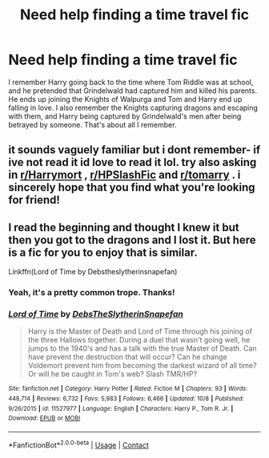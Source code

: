 #+TITLE: Need help finding a time travel fic

* Need help finding a time travel fic
:PROPERTIES:
:Author: LucilleLemon
:Score: 1
:DateUnix: 1603667813.0
:DateShort: 2020-Oct-26
:FlairText: What's That Fic?
:END:
I remember Harry going back to the time where Tom Riddle was at school, and he pretended that Grindelwald had captured him and killed his parents. He ends up joining the Knights of Walpurga and Tom and Harry end up falling in love. I also remember the Knights capturing dragons and escaping with them, and Harry being captured by Grindelwald's men after being betrayed by someone. That's about all I remember.


** it sounds vaguely familiar but i dont remember- if ive not read it id love to read it lol. try also asking in [[/r/Harrymort][r/Harrymort]] , [[/r/HPSlashFic][r/HPSlashFic]] and [[/r/tomarry][r/tomarry]] . i sincerely hope that you find what you're looking for friend!
:PROPERTIES:
:Author: browtfiwasboredokai
:Score: 1
:DateUnix: 1603680882.0
:DateShort: 2020-Oct-26
:END:


** I read the beginning and thought I knew it but then you got to the dragons and I lost it. But here is a fic for you to enjoy that is similar.

Linkffn(Lord of Time by Debstheslytherinsnapefan)
:PROPERTIES:
:Author: Leafyeyes417
:Score: 1
:DateUnix: 1603685370.0
:DateShort: 2020-Oct-26
:END:

*** Yeah, it's a pretty common trope. Thanks!
:PROPERTIES:
:Author: LucilleLemon
:Score: 2
:DateUnix: 1603726679.0
:DateShort: 2020-Oct-26
:END:


*** [[https://www.fanfiction.net/s/11527977/1/][*/Lord of Time/*]] by [[https://www.fanfiction.net/u/1304480/DebsTheSlytherinSnapefan][/DebsTheSlytherinSnapefan/]]

#+begin_quote
  Harry is the Master of Death and Lord of Time through his joining of the three Hallows together. During a duel that wasn't going well, he jumps to the 1940's and has a talk with the true Master of Death. Can have prevent the destruction that will occur? Can he change Voldemort prevent him from becoming the darkest wizard of all time? Or will he be caught in Tom's web? Slash TMR/HP?
#+end_quote

^{/Site/:} ^{fanfiction.net} ^{*|*} ^{/Category/:} ^{Harry} ^{Potter} ^{*|*} ^{/Rated/:} ^{Fiction} ^{M} ^{*|*} ^{/Chapters/:} ^{93} ^{*|*} ^{/Words/:} ^{448,714} ^{*|*} ^{/Reviews/:} ^{6,732} ^{*|*} ^{/Favs/:} ^{5,983} ^{*|*} ^{/Follows/:} ^{6,466} ^{*|*} ^{/Updated/:} ^{10/8} ^{*|*} ^{/Published/:} ^{9/26/2015} ^{*|*} ^{/id/:} ^{11527977} ^{*|*} ^{/Language/:} ^{English} ^{*|*} ^{/Characters/:} ^{Harry} ^{P.,} ^{Tom} ^{R.} ^{Jr.} ^{*|*} ^{/Download/:} ^{[[http://www.ff2ebook.com/old/ffn-bot/index.php?id=11527977&source=ff&filetype=epub][EPUB]]} ^{or} ^{[[http://www.ff2ebook.com/old/ffn-bot/index.php?id=11527977&source=ff&filetype=mobi][MOBI]]}

--------------

*FanfictionBot*^{2.0.0-beta} | [[https://github.com/FanfictionBot/reddit-ffn-bot/wiki/Usage][Usage]] | [[https://www.reddit.com/message/compose?to=tusing][Contact]]
:PROPERTIES:
:Author: FanfictionBot
:Score: 1
:DateUnix: 1603685400.0
:DateShort: 2020-Oct-26
:END:
